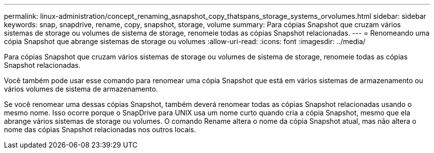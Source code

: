 ---
permalink: linux-administration/concept_renaming_asnapshot_copy_thatspans_storage_systems_orvolumes.html 
sidebar: sidebar 
keywords: snap, snapdrive, rename, copy, snapshot, storage, volume 
summary: Para cópias Snapshot que cruzam vários sistemas de storage ou volumes de sistema de storage, renomeie todas as cópias Snapshot relacionadas. 
---
= Renomeando uma cópia Snapshot que abrange sistemas de storage ou volumes
:allow-uri-read: 
:icons: font
:imagesdir: ../media/


[role="lead"]
Para cópias Snapshot que cruzam vários sistemas de storage ou volumes de sistema de storage, renomeie todas as cópias Snapshot relacionadas.

Você também pode usar esse comando para renomear uma cópia Snapshot que está em vários sistemas de armazenamento ou vários volumes de sistema de armazenamento.

Se você renomear uma dessas cópias Snapshot, também deverá renomear todas as cópias Snapshot relacionadas usando o mesmo nome. Isso ocorre porque o SnapDrive para UNIX usa um nome curto quando cria a cópia Snapshot, mesmo que ela abrange vários sistemas de storage ou volumes. O comando Rename altera o nome da cópia Snapshot atual, mas não altera o nome das cópias Snapshot relacionadas nos outros locais.
